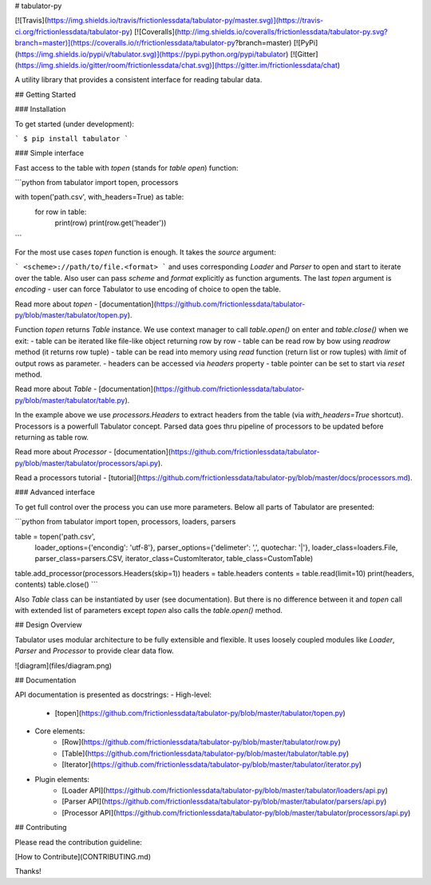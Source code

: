 # tabulator-py

[![Travis](https://img.shields.io/travis/frictionlessdata/tabulator-py/master.svg)](https://travis-ci.org/frictionlessdata/tabulator-py)
[![Coveralls](http://img.shields.io/coveralls/frictionlessdata/tabulator-py.svg?branch=master)](https://coveralls.io/r/frictionlessdata/tabulator-py?branch=master)
[![PyPi](https://img.shields.io/pypi/v/tabulator.svg)](https://pypi.python.org/pypi/tabulator)
[![Gitter](https://img.shields.io/gitter/room/frictionlessdata/chat.svg)](https://gitter.im/frictionlessdata/chat)

A utility library that provides a consistent interface for reading tabular data.

## Getting Started

### Installation

To get started (under development):

```
$ pip install tabulator
```

### Simple interface

Fast access to the table with `topen` (stands for `table open`) function:

```python
from tabulator import topen, processors

with topen('path.csv', with_headers=True) as table:
    for row in table:
        print(row)
        print(row.get('header'))
```

For the most use cases `topen` function is enough. It takes the
`source` argument:

```
<scheme>://path/to/file.<format>
```
and uses corresponding `Loader` and `Parser` to open and start to iterate
over the table. Also user can pass `scheme` and `format` explicitly
as function arguments. The last `topen` argument is `encoding` - user can force Tabulator
to use encoding of choice to open the table.

Read more about `topen` - [documentation](https://github.com/frictionlessdata/tabulator-py/blob/master/tabulator/topen.py).

Function `topen` returns `Table` instance. We use context manager
to call `table.open()` on enter and `table.close()` when we exit:
- table can be iterated like file-like object returning row by row
- table can be read row by bow using `readrow` method (it returns row tuple)
- table can be read into memory using `read` function (return list or row tuples)
with `limit` of output rows as parameter.
- headers can be accessed via `headers` property
- table pointer can be set to start via `reset` method.

Read more about `Table` - [documentation](https://github.com/frictionlessdata/tabulator-py/blob/master/tabulator/table.py).

In the example above we use `processors.Headers` to extract headers
from the table (via `with_headers=True` shortcut). Processors is a powerfull
Tabulator concept. Parsed data goes thru pipeline of processors to be updated before
returning as table row.

Read more about `Processor` - [documentation](https://github.com/frictionlessdata/tabulator-py/blob/master/tabulator/processors/api.py).

Read a processors tutorial - [tutorial](https://github.com/frictionlessdata/tabulator-py/blob/master/docs/processors.md).

### Advanced interface

To get full control over the process you can use more parameters.
Below all parts of Tabulator are presented:

```python
from tabulator import topen, processors, loaders, parsers

table = topen('path.csv',
        loader_options={'encondig': 'utf-8'},
        parser_options={'delimeter': ',', quotechar: '|'},
        loader_class=loaders.File,
        parser_class=parsers.CSV,
        iterator_class=CustomIterator,
        table_class=CustomTable)
table.add_processor(processors.Headers(skip=1))
headers = table.headers
contents = table.read(limit=10)
print(headers, contents)
table.close()
```

Also `Table` class can be instantiated by user (see documentation).
But there is no difference between it and `topen` call with extended
list of parameters except `topen` also calls the `table.open()` method.

## Design Overview

Tabulator uses modular architecture to be fully extensible and flexible.
It uses loosely coupled modules like `Loader`, `Parser` and `Processor`
to provide clear data flow.

![diagram](files/diagram.png)

## Documentation

API documentation is presented as docstrings:
- High-level:
    - [topen](https://github.com/frictionlessdata/tabulator-py/blob/master/tabulator/topen.py)
- Core elements:
    - [Row](https://github.com/frictionlessdata/tabulator-py/blob/master/tabulator/row.py)
    - [Table](https://github.com/frictionlessdata/tabulator-py/blob/master/tabulator/table.py)
    - [Iterator](https://github.com/frictionlessdata/tabulator-py/blob/master/tabulator/iterator.py)
- Plugin elements:
    - [Loader API](https://github.com/frictionlessdata/tabulator-py/blob/master/tabulator/loaders/api.py)
    - [Parser API](https://github.com/frictionlessdata/tabulator-py/blob/master/tabulator/parsers/api.py)
    - [Processor API](https://github.com/frictionlessdata/tabulator-py/blob/master/tabulator/processors/api.py)

## Contributing

Please read the contribution guideline:

[How to Contribute](CONTRIBUTING.md)

Thanks!


